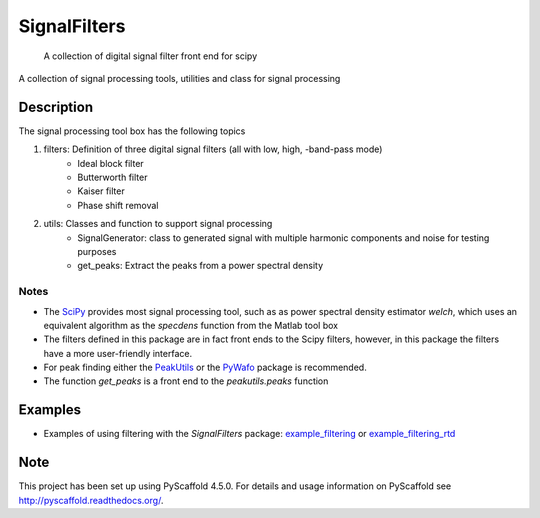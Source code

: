 =============
SignalFilters
=============


    A collection of digital signal filter front end for scipy


A collection of signal processing tools, utilities and class for signal processing

Description
===========

The signal processing tool box has the following topics

1. filters: Definition of three digital signal filters (all with low, high, -band-pass mode)
    - Ideal block filter
    - Butterworth filter
    - Kaiser filter
    - Phase shift removal
2. utils: Classes and function to support signal processing
    - SignalGenerator: class to generated signal with multiple harmonic components and
      noise for testing purposes
    - get_peaks: Extract the peaks from a power spectral density

Notes
-----

* The `SciPy`_ provides most signal processing tool, such as as power spectral density
  estimator *welch*, which uses an equivalent algorithm as the *specdens* function from
  the Matlab tool box
* The filters defined in this package are in fact front ends to the Scipy filters,
  however, in this package the filters have a more user-friendly interface.
* For peak finding either the `PeakUtils`_ or the `PyWafo`_ package is recommended.
* The function *get_peaks* is a front end to the *peakutils.peaks* function

Examples
========

* Examples of using filtering with the *SignalFilters* package: `example_filtering`_
  or `example_filtering_rtd`_


.. _example_filtering:
    _static/example_filtering.html

.. _example_filtering_rtd:
    https://signalfilters.readthedocs.io/en/latest/_static/example_filtering.html

.. _PeakUtils:
   https://pypi.python.org/pypi/PeakUtils
.. _SciPy:
   https://www.scipy.org/
.. _PyWafo:
    https://github.com/wafo-project/pywafo

Note
====

This project has been set up using PyScaffold 4.5.0. For details and usage
information on PyScaffold see http://pyscaffold.readthedocs.org/.
